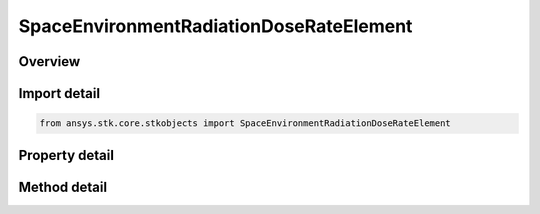 SpaceEnvironmentRadiationDoseRateElement
========================================

.. py:class:: ansys.stk.core.stkobjects.SpaceEnvironmentRadiationDoseRateElement

   Class defining dose rate information computed for a shielding thickness.

.. py:currentmodule:: SpaceEnvironmentRadiationDoseRateElement

Overview
--------

.. tab-set::

    .. tab-item:: Methods
        
        .. list-table::
            :header-rows: 0
            :widths: auto

            * - :py:attr:`~ansys.stk.core.stkobjects.SpaceEnvironmentRadiationDoseRateElement.electron_dose_rate`
              - Return electron dose rate if it is valid. Uses RadDoseRate Dimension.
            * - :py:attr:`~ansys.stk.core.stkobjects.SpaceEnvironmentRadiationDoseRateElement.electron_bremsstrahlung_dose_rate`
              - Return electron bremsstrahlung dose rate if it is valid. Uses RadDoseRate Dimension.
            * - :py:attr:`~ansys.stk.core.stkobjects.SpaceEnvironmentRadiationDoseRateElement.proton_dose_rate`
              - Return proton dose rate if it is valid. Uses RadDoseRate Dimension.
            * - :py:attr:`~ansys.stk.core.stkobjects.SpaceEnvironmentRadiationDoseRateElement.total_dose_rate`
              - Return total dose rate if it is valid. Uses RadDoseRate Dimension.

    .. tab-item:: Properties
        
        .. list-table::
            :header-rows: 0
            :widths: auto

            * - :py:attr:`~ansys.stk.core.stkobjects.SpaceEnvironmentRadiationDoseRateElement.shielding_thickness`
              - Shielding thickness at which the dose rate information was computed. Uses RadiationShieldThickness Dimension.
            * - :py:attr:`~ansys.stk.core.stkobjects.SpaceEnvironmentRadiationDoseRateElement.is_electron_dose_rate_valid`
              - Flag to indicate that the electron dose rate value is valid.
            * - :py:attr:`~ansys.stk.core.stkobjects.SpaceEnvironmentRadiationDoseRateElement.is_electron_bremsstrahlung_dose_rate_valid`
              - Flag to indicate that the electron bremsstrahlung dose rate value is valid.
            * - :py:attr:`~ansys.stk.core.stkobjects.SpaceEnvironmentRadiationDoseRateElement.is_proton_dose_rate_valid`
              - Flag to indicate that the proton dose rate value is valid.
            * - :py:attr:`~ansys.stk.core.stkobjects.SpaceEnvironmentRadiationDoseRateElement.is_total_dose_rate_valid`
              - Flag to indicate that the total dose rate value is valid.



Import detail
-------------

.. code-block:: python

    from ansys.stk.core.stkobjects import SpaceEnvironmentRadiationDoseRateElement


Property detail
---------------

.. py:property:: shielding_thickness
    :canonical: ansys.stk.core.stkobjects.SpaceEnvironmentRadiationDoseRateElement.shielding_thickness
    :type: float

    Shielding thickness at which the dose rate information was computed. Uses RadiationShieldThickness Dimension.

.. py:property:: is_electron_dose_rate_valid
    :canonical: ansys.stk.core.stkobjects.SpaceEnvironmentRadiationDoseRateElement.is_electron_dose_rate_valid
    :type: bool

    Flag to indicate that the electron dose rate value is valid.

.. py:property:: is_electron_bremsstrahlung_dose_rate_valid
    :canonical: ansys.stk.core.stkobjects.SpaceEnvironmentRadiationDoseRateElement.is_electron_bremsstrahlung_dose_rate_valid
    :type: bool

    Flag to indicate that the electron bremsstrahlung dose rate value is valid.

.. py:property:: is_proton_dose_rate_valid
    :canonical: ansys.stk.core.stkobjects.SpaceEnvironmentRadiationDoseRateElement.is_proton_dose_rate_valid
    :type: bool

    Flag to indicate that the proton dose rate value is valid.

.. py:property:: is_total_dose_rate_valid
    :canonical: ansys.stk.core.stkobjects.SpaceEnvironmentRadiationDoseRateElement.is_total_dose_rate_valid
    :type: bool

    Flag to indicate that the total dose rate value is valid.


Method detail
-------------



.. py:method:: electron_dose_rate(self) -> float
    :canonical: ansys.stk.core.stkobjects.SpaceEnvironmentRadiationDoseRateElement.electron_dose_rate

    Return electron dose rate if it is valid. Uses RadDoseRate Dimension.

    :Returns:

        :obj:`~float`


.. py:method:: electron_bremsstrahlung_dose_rate(self) -> float
    :canonical: ansys.stk.core.stkobjects.SpaceEnvironmentRadiationDoseRateElement.electron_bremsstrahlung_dose_rate

    Return electron bremsstrahlung dose rate if it is valid. Uses RadDoseRate Dimension.

    :Returns:

        :obj:`~float`


.. py:method:: proton_dose_rate(self) -> float
    :canonical: ansys.stk.core.stkobjects.SpaceEnvironmentRadiationDoseRateElement.proton_dose_rate

    Return proton dose rate if it is valid. Uses RadDoseRate Dimension.

    :Returns:

        :obj:`~float`


.. py:method:: total_dose_rate(self) -> float
    :canonical: ansys.stk.core.stkobjects.SpaceEnvironmentRadiationDoseRateElement.total_dose_rate

    Return total dose rate if it is valid. Uses RadDoseRate Dimension.

    :Returns:

        :obj:`~float`

